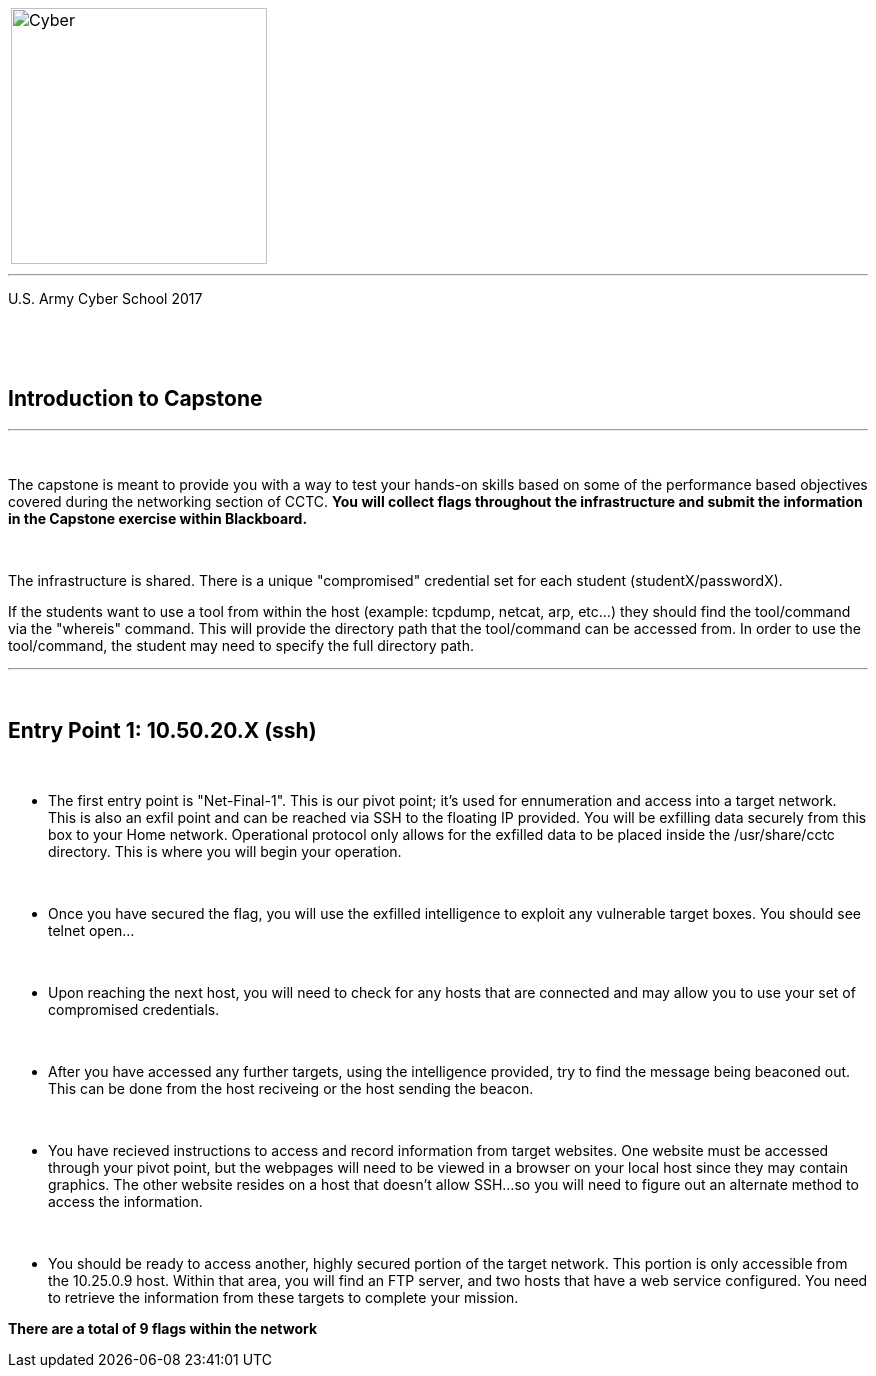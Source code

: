 [.noborder,cols="2,5"]
:doctype: book
:stylesheet: ../cctc.css
|===
a|image::https://git.cybbh.space/CCTC/advance-sheets/raw/master/resources/images/cyber_logo.jpg[Cyber,width=256,float="left"]
a|= Networking: Capstone Guide
|===
'''
U.S. Army Cyber School
2017


{empty} +

:numbered!:
[abstract]
 
----

----
{empty} +


== Introduction to Capstone
'''

{empty} +

The capstone is meant to provide you with a way to test your hands-on skills based on some of the performance based objectives covered during the networking section of CCTC.
*You will collect flags throughout the infrastructure and submit the information in the Capstone exercise within Blackboard.*

{empty} + 

The infrastructure is shared. There is a unique "compromised" credential set for each student (studentX/passwordX).
{empty} +

If the students want to use a tool from within the host (example: tcpdump, netcat, arp, etc...) they should find the tool/command via the 
"whereis" command. This will provide the directory path that the tool/command can be accessed from. In order to use the tool/command, the student may need to specify the full directory path. 

'''


{empty} +

== Entry Point 1: 10.50.20.X (ssh)

{empty} +

** The first entry point is "Net-Final-1". This is our pivot point; it's used for ennumeration and access into a target network. This is also an exfil point and can be reached via SSH to the floating IP provided. You will be exfilling data securely from this box to your Home network.
Operational protocol only allows for the exfilled data to be placed inside the /usr/share/cctc directory. This is where you will begin your operation.

{empty} +

** Once you have secured the flag, you will use the exfilled intelligence to exploit any vulnerable target boxes. You should see telnet open... 

{empty} +

** Upon reaching the next host, you will need to check for any hosts that are connected and may allow you to use your set of compromised credentials.

{empty} +

** After you have accessed any further targets, using the intelligence provided, try to find the message being beaconed out. This can be done from the host reciveing or the host sending the beacon.

{empty} +

** You have recieved instructions to access and record information from target websites. One website must be accessed through your pivot point, but the webpages will need to be viewed in a browser on your local host since they may contain graphics. The other website resides on a host that doesn't allow SSH...so you will need to figure out an alternate method to access the information.

{empty} +

** You should be ready to access another, highly secured portion of the target network. This portion is only accessible from the 10.25.0.9 host.  Within that area, you will find an FTP server, and two hosts that have a web service configured. You need to retrieve the information from these targets to complete your mission. 

*There are a total of 9 flags within the network*



